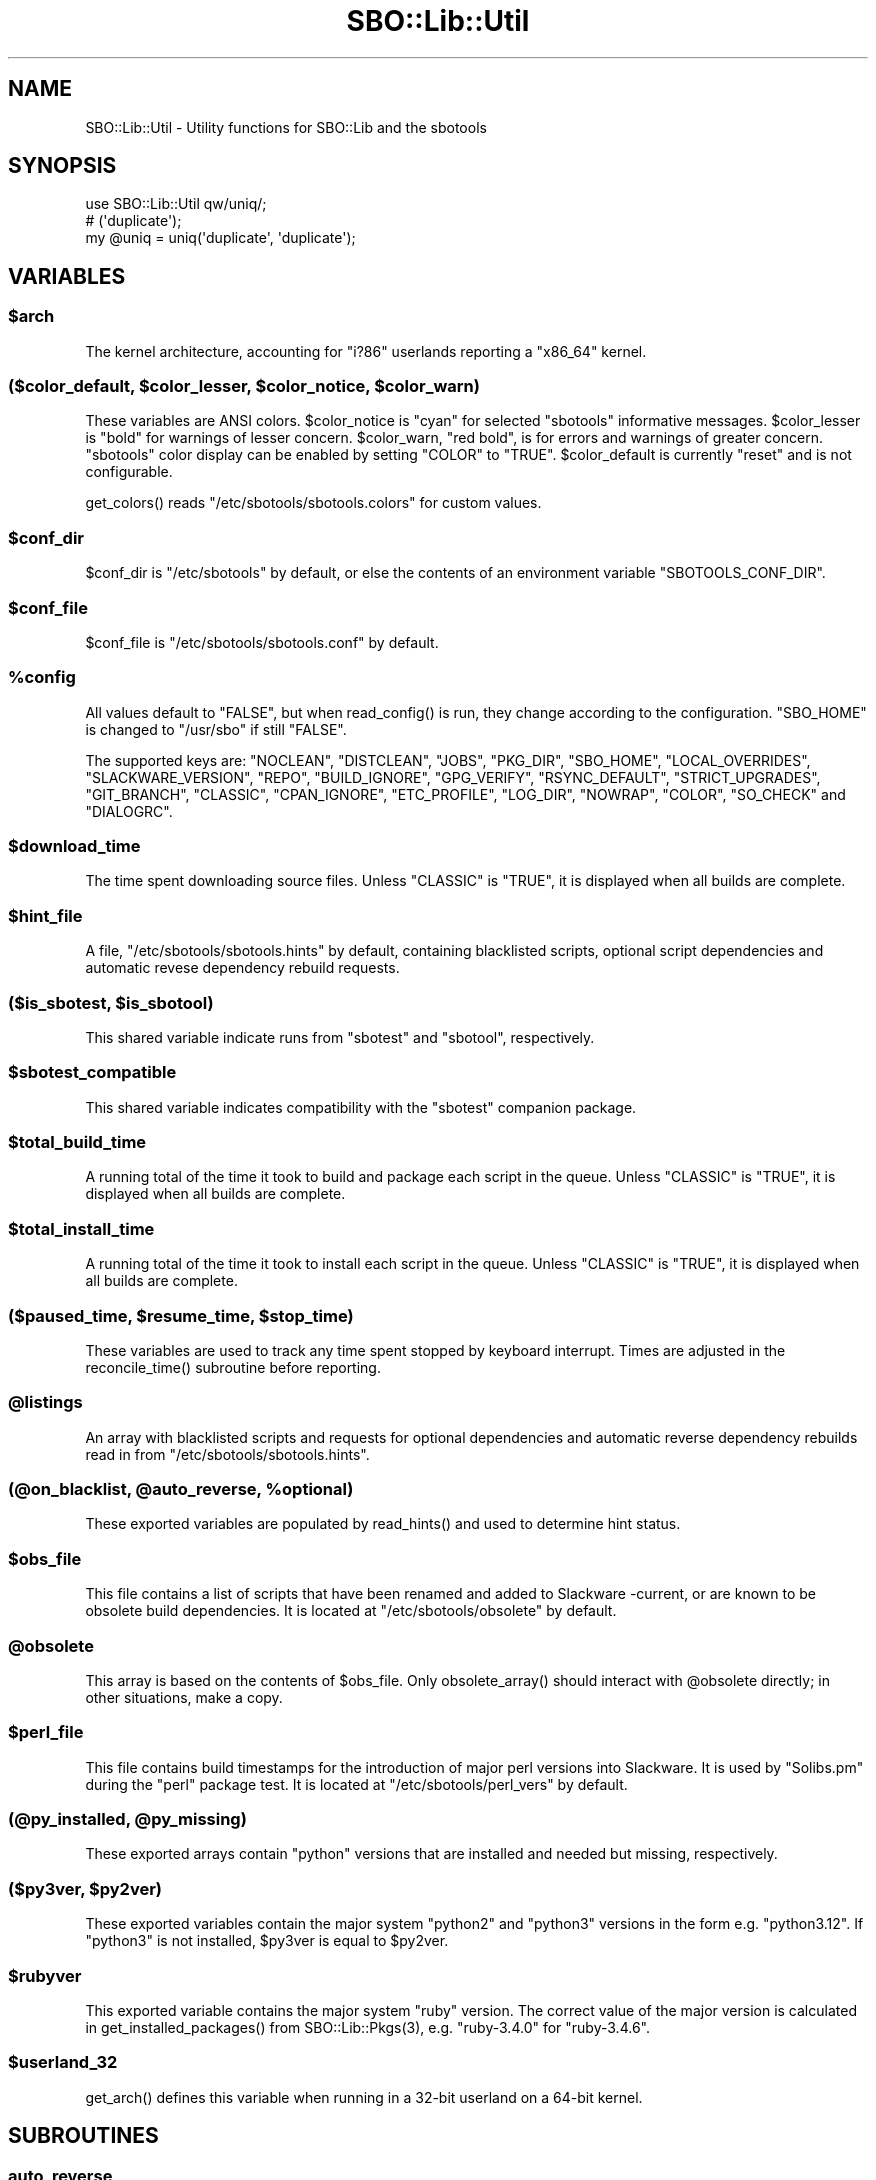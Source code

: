 .\" -*- mode: troff; coding: utf-8 -*-
.\" Automatically generated by Pod::Man v6.0.2 (Pod::Simple 3.45)
.\"
.\" Standard preamble:
.\" ========================================================================
.de Sp \" Vertical space (when we can't use .PP)
.if t .sp .5v
.if n .sp
..
.de Vb \" Begin verbatim text
.ft CW
.nf
.ne \\$1
..
.de Ve \" End verbatim text
.ft R
.fi
..
.\" \*(C` and \*(C' are quotes in nroff, nothing in troff, for use with C<>.
.ie n \{\
.    ds C` ""
.    ds C' ""
'br\}
.el\{\
.    ds C`
.    ds C'
'br\}
.\"
.\" Escape single quotes in literal strings from groff's Unicode transform.
.ie \n(.g .ds Aq \(aq
.el       .ds Aq '
.\"
.\" If the F register is >0, we'll generate index entries on stderr for
.\" titles (.TH), headers (.SH), subsections (.SS), items (.Ip), and index
.\" entries marked with X<> in POD.  Of course, you'll have to process the
.\" output yourself in some meaningful fashion.
.\"
.\" Avoid warning from groff about undefined register 'F'.
.de IX
..
.nr rF 0
.if \n(.g .if rF .nr rF 1
.if (\n(rF:(\n(.g==0)) \{\
.    if \nF \{\
.        de IX
.        tm Index:\\$1\t\\n%\t"\\$2"
..
.        if !\nF==2 \{\
.            nr % 0
.            nr F 2
.        \}
.    \}
.\}
.rr rF
.\"
.\" Required to disable full justification in groff 1.23.0.
.if n .ds AD l
.\" ========================================================================
.\"
.IX Title "SBO::Lib::Util 3"
.TH SBO::Lib::Util 3 "Prickle-Prickle, The Aftermath 12, 3191 YOLD" "" "sbotools 4.0.1"
.\" For nroff, turn off justification.  Always turn off hyphenation; it makes
.\" way too many mistakes in technical documents.
.if n .ad l
.nh
.SH NAME
SBO::Lib::Util \- Utility functions for SBO::Lib and the sbotools
.SH SYNOPSIS
.IX Header "SYNOPSIS"
.Vb 1
\&  use SBO::Lib::Util qw/uniq/;
\&
\&  # (\*(Aqduplicate\*(Aq);
\&  my @uniq = uniq(\*(Aqduplicate\*(Aq, \*(Aqduplicate\*(Aq);
.Ve
.SH VARIABLES
.IX Header "VARIABLES"
.ie n .SS $arch
.el .SS \f(CW$arch\fP
.IX Subsection "$arch"
The kernel architecture, accounting for \f(CW\*(C`i?86\*(C'\fR userlands reporting a \f(CW\*(C`x86_64\*(C'\fR kernel.
.ie n .SS "($color_default, $color_lesser, $color_notice, $color_warn)"
.el .SS "($color_default, \f(CW$color_lesser\fP, \f(CW$color_notice\fP, \f(CW$color_warn\fP)"
.IX Subsection "($color_default, $color_lesser, $color_notice, $color_warn)"
These variables are ANSI colors. \f(CW$color_notice\fR is \f(CW\*(C`cyan\*(C'\fR for selected
\&\f(CW\*(C`sbotools\*(C'\fR informative messages. \f(CW$color_lesser\fR is \f(CW\*(C`bold\*(C'\fR for warnings
of lesser concern. \f(CW$color_warn\fR, \f(CW\*(C`red bold\*(C'\fR, is for errors and warnings of greater concern.
\&\f(CW\*(C`sbotools\*(C'\fR color display can be enabled by setting \f(CW\*(C`COLOR\*(C'\fR to \f(CW\*(C`TRUE\*(C'\fR. \f(CW$color_default\fR
is currently \f(CW\*(C`reset\*(C'\fR and is not configurable.
.PP
\&\f(CWget_colors()\fR reads \f(CW\*(C`/etc/sbotools/sbotools.colors\*(C'\fR for custom values.
.ie n .SS $conf_dir
.el .SS \f(CW$conf_dir\fP
.IX Subsection "$conf_dir"
\&\f(CW$conf_dir\fR is \f(CW\*(C`/etc/sbotools\*(C'\fR by default, or else the contents of an
environment variable \f(CW\*(C`SBOTOOLS_CONF_DIR\*(C'\fR.
.ie n .SS $conf_file
.el .SS \f(CW$conf_file\fP
.IX Subsection "$conf_file"
\&\f(CW$conf_file\fR is \f(CW\*(C`/etc/sbotools/sbotools.conf\*(C'\fR by default.
.ie n .SS %config
.el .SS \f(CW%config\fP
.IX Subsection "%config"
All values default to \f(CW"FALSE"\fR, but when \f(CWread_config()\fR is run,
they change according to the configuration. \f(CW\*(C`SBO_HOME\*(C'\fR is changed to
\&\f(CW\*(C`/usr/sbo\*(C'\fR if still \f(CW"FALSE"\fR.
.PP
The supported keys are: \f(CW\*(C`NOCLEAN\*(C'\fR, \f(CW\*(C`DISTCLEAN\*(C'\fR, \f(CW\*(C`JOBS\*(C'\fR, \f(CW\*(C`PKG_DIR\*(C'\fR,
\&\f(CW\*(C`SBO_HOME\*(C'\fR, \f(CW\*(C`LOCAL_OVERRIDES\*(C'\fR, \f(CW\*(C`SLACKWARE_VERSION\*(C'\fR, \f(CW\*(C`REPO\*(C'\fR, \f(CW\*(C`BUILD_IGNORE\*(C'\fR,
\&\f(CW\*(C`GPG_VERIFY\*(C'\fR, \f(CW\*(C`RSYNC_DEFAULT\*(C'\fR, \f(CW\*(C`STRICT_UPGRADES\*(C'\fR, \f(CW\*(C`GIT_BRANCH\*(C'\fR, \f(CW\*(C`CLASSIC\*(C'\fR,
\&\f(CW\*(C`CPAN_IGNORE\*(C'\fR, \f(CW\*(C`ETC_PROFILE\*(C'\fR, \f(CW\*(C`LOG_DIR\*(C'\fR, \f(CW\*(C`NOWRAP\*(C'\fR, \f(CW\*(C`COLOR\*(C'\fR, \f(CW\*(C`SO_CHECK\*(C'\fR and
\&\f(CW\*(C`DIALOGRC\*(C'\fR.
.ie n .SS $download_time
.el .SS \f(CW$download_time\fP
.IX Subsection "$download_time"
The time spent downloading source files. Unless \f(CW\*(C`CLASSIC\*(C'\fR is \f(CW"TRUE"\fR, it is
displayed when all builds are complete.
.ie n .SS $hint_file
.el .SS \f(CW$hint_file\fP
.IX Subsection "$hint_file"
A file, \f(CW\*(C`/etc/sbotools/sbotools.hints\*(C'\fR by default, containing blacklisted scripts,
optional script dependencies and automatic revese dependency rebuild requests.
.ie n .SS "($is_sbotest, $is_sbotool)"
.el .SS "($is_sbotest, \f(CW$is_sbotool\fP)"
.IX Subsection "($is_sbotest, $is_sbotool)"
This shared variable indicate runs from \f(CW\*(C`sbotest\*(C'\fR and \f(CW\*(C`sbotool\*(C'\fR, respectively.
.ie n .SS $sbotest_compatible
.el .SS \f(CW$sbotest_compatible\fP
.IX Subsection "$sbotest_compatible"
This shared variable indicates compatibility with the \f(CW\*(C`sbotest\*(C'\fR companion package.
.ie n .SS $total_build_time
.el .SS \f(CW$total_build_time\fP
.IX Subsection "$total_build_time"
A running total of the time it took to build and package each script in the queue.
Unless \f(CW\*(C`CLASSIC\*(C'\fR is \f(CW"TRUE"\fR, it is displayed when all builds are complete.
.ie n .SS $total_install_time
.el .SS \f(CW$total_install_time\fP
.IX Subsection "$total_install_time"
A running total of the time it took to install each script in the queue. Unless
\&\f(CW\*(C`CLASSIC\*(C'\fR is \f(CW"TRUE"\fR, it is displayed when all builds are complete.
.ie n .SS "($paused_time, $resume_time, $stop_time)"
.el .SS "($paused_time, \f(CW$resume_time\fP, \f(CW$stop_time\fP)"
.IX Subsection "($paused_time, $resume_time, $stop_time)"
These variables are used to track any time spent stopped by keyboard interrupt.
Times are adjusted in the \f(CWreconcile_time()\fR subroutine before reporting.
.ie n .SS @listings
.el .SS \f(CW@listings\fP
.IX Subsection "@listings"
An array with blacklisted scripts and requests for optional dependencies and
automatic reverse dependency rebuilds read in from \f(CW\*(C`/etc/sbotools/sbotools.hints\*(C'\fR.
.ie n .SS "(@on_blacklist, @auto_reverse, %optional)"
.el .SS "(@on_blacklist, \f(CW@auto_reverse\fP, \f(CW%optional\fP)"
.IX Subsection "(@on_blacklist, @auto_reverse, %optional)"
These exported variables are populated by \f(CWread_hints()\fR and used to determine hint
status.
.ie n .SS $obs_file
.el .SS \f(CW$obs_file\fP
.IX Subsection "$obs_file"
This file contains a list of scripts that have been renamed and added to Slackware
\&\-current, or are known to be obsolete build dependencies. It is located at
\&\f(CW\*(C`/etc/sbotools/obsolete\*(C'\fR by default.
.ie n .SS @obsolete
.el .SS \f(CW@obsolete\fP
.IX Subsection "@obsolete"
This array is based on the contents of \f(CW$obs_file\fR. Only \f(CWobsolete_array()\fR should
interact with \f(CW@obsolete\fR directly; in other situations, make a copy.
.ie n .SS $perl_file
.el .SS \f(CW$perl_file\fP
.IX Subsection "$perl_file"
This file contains build timestamps for the introduction of major perl versions
into Slackware. It is used by \f(CW\*(C`Solibs.pm\*(C'\fR during the \f(CW\*(C`perl\*(C'\fR package test. It is
located at \f(CW\*(C`/etc/sbotools/perl_vers\*(C'\fR by default.
.ie n .SS "(@py_installed, @py_missing)"
.el .SS "(@py_installed, \f(CW@py_missing\fP)"
.IX Subsection "(@py_installed, @py_missing)"
These exported arrays contain \f(CW\*(C`python\*(C'\fR versions that are installed and needed but
missing, respectively.
.ie n .SS "($py3ver, $py2ver)"
.el .SS "($py3ver, \f(CW$py2ver\fP)"
.IX Subsection "($py3ver, $py2ver)"
These exported variables contain the major system \f(CW\*(C`python2\*(C'\fR and \f(CW\*(C`python3\*(C'\fR versions
in the form e.g. \f(CW\*(C`python3.12\*(C'\fR. If \f(CW\*(C`python3\*(C'\fR is not installed, \f(CW$py3ver\fR is equal to
\&\f(CW$py2ver\fR.
.ie n .SS $rubyver
.el .SS \f(CW$rubyver\fP
.IX Subsection "$rubyver"
This exported variable contains the major system \f(CW\*(C`ruby\*(C'\fR version. The correct value of
the major version is calculated in \f(CWget_installed_packages()\fR from \f(CWSBO::Lib::Pkgs(3)\fR,
e.g. \f(CW\*(C`ruby\-3.4.0\*(C'\fR for \f(CW\*(C`ruby\-3.4.6\*(C'\fR.
.ie n .SS $userland_32
.el .SS \f(CW$userland_32\fP
.IX Subsection "$userland_32"
\&\f(CWget_arch()\fR defines this variable when running in a 32\-bit userland on a 64\-bit
kernel.
.SH SUBROUTINES
.IX Header "SUBROUTINES"
.SS auto_reverse
.IX Subsection "auto_reverse"
.Vb 1
\&  my $result = auto_reverse($sbo)
.Ve
.PP
\&\f(CWauto_reverse()\fR checks whether automatic reverse dependency rebuilding for \f(CW$sbo\fR has
been requested. Results will be the same for the \f(CW\*(C`compat32\*(C'\fR version of the script.
.SS build_cmp
.IX Subsection "build_cmp"
.Vb 1
\&  my $cmp = build_cmp($build1, $build2, $ver1, $ver2);
.Ve
.PP
\&\f(CWbuild_cmp()\fR compares \f(CW$build1\fR with \f(CW$build2\fR while checking that \f(CW$ver1\fR
and \f(CW$ver2\fR are different. If the build numbers are not the same and the version
numbers are, upgrading for a script bump may be in order.
.SS check_multilib
.IX Subsection "check_multilib"
.Vb 1
\&  my $ml = check_multilib();
.Ve
.PP
\&\f(CWcheck_multilib()\fR verifies \f(CW\*(C`/etc/profile.d/32dev.sh\*(C'\fR existence.
The sbotools use this file to build 32\-bit packages on x64 architecture.
.PP
Returns 1 if the file exists, and 0 otherwise.
.SS dangerous_directory
.IX Subsection "dangerous_directory"
.Vb 1
\&  my $dangerous = dangerous_directory($dirname);
.Ve
.PP
\&\f(CWdangerous_directory()\fR takes a string and returns true if it is equal to \f(CW\*(C`/\*(C'\fR,
\&\f(CW\*(C`/root\*(C'\fR, \f(CW\*(C`/home\*(C'\fR or a possible top\-level directory under \f(CW\*(C`/home\*(C'\fR.
.SS display_times
.IX Subsection "display_times"
.Vb 1
\&  display_times();
.Ve
.PP
\&\f(CWdisplay_times()\fR shows the time spent downloading, packaging and installing
the scripts in the build queue. It takes no arguments and has no useful return
value.
.SS error_code
.IX Subsection "error_code"
.Vb 1
\&  error_code($message, $code);
.Ve
.PP
\&\f(CWerror_code()\fR takes a message and an error code. The message is displayed
wrapped at 72 characters and the script exits with the specified error code.
There is no useful return value.
.PP
\&\f(CWdialog(1)\fR displays the message when running \f(CW\*(C`sbotool\*(C'\fR.
.PP
For _ERR_USAGE and _ERR_SCRIPT, use \f(CWusage_error()\fR and \f(CWscript_error()\fR,
respectively.
.SS get_arch
.IX Subsection "get_arch"
.Vb 1
\&  my $arch = get_arch();
.Ve
.PP
\&\f(CWget_arch()\fR returns the machine architechture as reported by \f(CW\*(C`uname
\&\-m\*(C'\fR. For the \f(CW\*(C`x86_64\*(C'\fR architecture, additionally check whether \f(CW\*(C`/bin/bash\*(C'\fR
is 64\- or 32\-bit to account for 32\-bit userlands running on a 64\-bit kernel.
.PP
\&\f(CW\*(C`get_arch\*(C'\fR is not exported; use the exported variable \f(CW$arch\fR if it is necessary
to check for architecture.
.SS get_colors
.IX Subsection "get_colors"
.Vb 1
\&  my ($color_notice, $color_lesser, $color_warn) = get_colors();
.Ve
.PP
\&\f(CWget_colors()\fR reads the contents of \f(CW\*(C`/etc/sbotools/sbotools.colors\*(C'\fR to
set custom values for \f(CW$color_notice\fR, \f(CW$color_lesser\fR and \f(CW$color_warn\fR.
No color can be set to an invalid ANSI specification; in such cases, the default
value is used instead. See \f(CWTerm::ANSIColor(3)\fR for details.
.SS get_kernel_version
.IX Subsection "get_kernel_version"
.Vb 1
\&  my $kv = get_kernel_version();
.Ve
.PP
\&\f(CWget_kernel_version()\fR checks the version of the running kernel and returns
it in a format suitable for appending to a Slackware package version.
.SS get_optional
.IX Subsection "get_optional"
.Vb 1
\&  my $optional = get_optional($sbo)
.Ve
.PP
\&\f(CWget_optional()\fR checks for user\-requested optional dependencies for \f(CW$sbo\fR.
In all cases, results for \f(CW\*(C`compat32\*(C'\fR scripts have the corresponding \f(CW\*(C`compat32\*(C'\fR
scripts to the results for the base script.
.SS get_sbo_from_loc
.IX Subsection "get_sbo_from_loc"
.Vb 1
\&  my $sbo = get_sbo_from_loc($location);
.Ve
.PP
\&\f(CWget_sbo_from_loc()\fR returns the package name from the \f(CW$location\fR passed in.
.SS get_slack_branch
.IX Subsection "get_slack_branch"
.Vb 1
\&  my $url = get_slack_branch();
.Ve
.PP
\&\f(CWget_slack_branch()\fR returns the default git branch for the given Slackware
version, if any. If the upstream repository does not have this branch, an onscreen
message appears.
.SS get_slack_version
.IX Subsection "get_slack_version"
.Vb 1
\&  my $version = get_slack_version();
.Ve
.PP
\&\f(CWget_slack_version()\fR returns the appropriate version of the SBo reposiotry.
.PP
The program exits if the version is unsupported or if an error occurs.
.SS get_slack_version_url
.IX Subsection "get_slack_version_url"
.Vb 1
\&  my $url = get_slack_version_url();
.Ve
.PP
\&\f(CWget_slack_version_url()\fR returns the default URL for the given Slackware
version.
.PP
The program exits if the version is unsupported or if an error occurs.
.SS idx
.IX Subsection "idx"
.Vb 1
\&  my $idx = idx($needle, @haystack);
.Ve
.PP
\&\f(CWidx()\fR looks for \f(CW$needle\fR in \f(CW@haystack\fR, and returns the index of where
it was found, or \f(CW\*(C`undef\*(C'\fR if it was not found.
.SS in
.IX Subsection "in"
.Vb 1
\&  my $found = in($needle, @haystack);
.Ve
.PP
\&\f(CWin()\fR looks for \f(CW$needle\fR in \f(CW@haystack\fR, and returns a true value if it
was found, and a false value otherwise.
.PP
\&\f(CWin()\fR formerly matched \f(CW\*(C`Regexp\*(C'\fR, but this was changed for performance reasons.
Use \f(CWin_regexp()\fR for the old functionality.
.SS indent
.IX Subsection "indent"
.Vb 1
\&  my $str = indent($indent, $text);
.Ve
.PP
\&\f(CWindent()\fR indents every non\-empty line in \f(CW$text\fR by \f(CW$indent\fR spaces and
returns the resulting string.
.SS is_obsolete
.IX Subsection "is_obsolete"
.Vb 1
\&  my $is_obsolete = check_obsolete($sbo);
.Ve
.PP
\&\f(CWis_obsolete()\fR takes the name of a SlackBuild and searches for it in
the \f(CW@obsolete\fR array. It returns 1 if the SlackBuild is found and the
Slackware version is \-current equivalent.
.SS lint_sbo_config
.IX Subsection "lint_sbo_config"
.Vb 1
\&  lint_sbo_config($running_script, %configs);
.Ve
.PP
\&\f(CWlint_sbo_config()\fR takes the name of an sbotools script and a hash with configuration
parameters. It checks the validity of all parameters except for REPO,
exiting with an error message in case of invalid options.
.PP
\&\f(CWsboconfig(1)\fR runs this subroutine to lint any requested parameter changes;
all other scripts lint the full configuration at startup.
.SS obsolete_array
.IX Subsection "obsolete_array"
.Vb 1
\&  our @obsolete = obsolete_array();
.Ve
.PP
\&\f(CWobsolete_array()\fR populates the shared \f(CW@obsolete\fR array based on the
\&\f(CW\*(C`/etc/sbotools/obsolete\*(C'\fR file.
.SS on_blacklist
.IX Subsection "on_blacklist"
.Vb 1
\&  my $result = on_blacklist($sbo);
.Ve
.PP
\&\f(CWon_blacklist()\fR checks whether \f(CW$sbo\fR has been blacklisted. Results will
be the same for the \f(CW\*(C`compat32\*(C'\fR version of the script.
.SS open_fh
.IX Subsection "open_fh"
.Vb 1
\&  my ($ret, $exit) = open_fh($fn, $op);
.Ve
.PP
\&\f(CWopen_fh()\fR opens \f(CW$fn\fR for reading and/or writing depending on
\&\f(CW$op\fR (e.g., ">" or "<").
.PP
It returns two values: the file handle and the exit status. If the exit status
is non\-zero, it returns an error message rather than a file handle.
.SS open_read
.IX Subsection "open_read"
.Vb 1
\&  my ($ret, $exit) = open_read($fn);
.Ve
.PP
\&\f(CWopen_read()\fR opens \f(CW$fn\fR for reading.
.PP
It returns two values: the file handle and the exit status. If the exit status
is non\-zero, it returns an error message rather than a file handle.
.SS print_color
.IX Subsection "print_color"
.Vb 1
\&  print_color "red bold";
.Ve
.PP
\&\f(CWprint_color()\fR takes one or more ANSI colors and prints, provided that the
\&\f(CW\*(C`COLOR\*(C'\fR setting is \f(CW\*(C`TRUE\*(C'\fR. See the \f(CW\*(C`Function Interface\*(C'\fR section in
\&\f(CWTerm::ANSIColor(3)\fR for a list of available colors.
.PP
Using colors \f(CW\*(C`black\*(C'\fR through \f(CW\*(C`bright_white\*(C'\fR, \f(CW\*(C`bold\*(C'\fR and \f(CW\*(C`reset\*(C'\fR only is
advisable to ensure terminal compatibility. When calling \f(CWprint_color()\fR before
exiting, ensure that a new line follows to avoid an improper cursor on some
terminals.
.PP
There is no useful return value.
.SS print_failures
.IX Subsection "print_failures"
.Vb 1
\&  print_failures($failures);
.Ve
.PP
\&\f(CWprint_failures()\fR prints all failures in the \f(CW$failures\fR array reference
to STDERR, if any.
.PP
There is no useful return value.
.SS prompt
.IX Subsection "prompt"
.Vb 1
\&  exit unless prompt $color_notice, "Should we continue?", default => "yes";
.Ve
.PP
\&\f(CWprompt()\fR prompts the user for an answer, optionally specifying a default of
\&\f(CW\*(C`yes\*(C'\fR or \f(CW\*(C`no\*(C'\fR.
.PP
If the default has been specified, it returns a true value for \*(Aqyes\*(Aq and a false
one for \*(Aqno\*(Aq. Otherwise, it returns the content of the user\*(Aqs answer.
.PP
Output is wrapped at 72 characters.
.SS read_config
.IX Subsection "read_config"
.Vb 1
\&  read_config();
.Ve
.PP
\&\f(CWread_config()\fR reads in the configuration settings from
\&\f(CW\*(C`/etc/sbotools/sbotools.conf\*(C'\fR, updating the \f(CW%config\fR hash. If
\&\f(CW\*(C`SBO_HOME\*(C'\fR is \f(CW\*(C`FALSE\*(C'\fR, it changes to \f(CW\*(C`/usr/sbo\*(C'\fR.
Additionally, \f(CW\*(C`BUILD_IGNORE\*(C'\fR and \f(CW\*(C`RSYNC_DEFAULT\*(C'\fR are turned on
if \f(CW\*(C`CLASSIC\*(C'\fR is \f(CW\*(C`TRUE\*(C'\fR; \f(CW\*(C`COLOR\*(C'\fR is turned off.
.PP
When \f(CW\*(C`sbotest\*(C'\fR is running, the default value of \f(CW\*(C`SBO_HOME\*(C'\fR
is \f(CW\*(C`/usr/sbotest\*(C'\fR, and \f(CW\*(C`ETC_PROFILE\*(C'\fR and \f(CW\*(C`CPAN_IGNORE\*(C'\fR default
to \f(CW\*(C`TRUE\*(C'\fR. Supplementary setting \f(CW\*(C`SBO_ARCHIVE\*(C'\fR defaults to
\&\f(CW\*(C`/usr/sbotest/archive\*(C'\fR. \f(CW\*(C`PKG_DIR\*(C'\fR and \f(CW\*(C`LOG_DIR\*(C'\fR default to
\&\f(CW\*(C`/usr/sbotest/tests\*(C'\fR and \f(CW\*(C`/usr/sbotest/logs\*(C'\fR, respectively, but
\&\f(CW\*(C`sbotest\*(C'\fR uses timestamped directories under the configured paths.
.PP
There is no useful return value.
.SS read_hints
.IX Subsection "read_hints"
.Vb 1
\&  our @listings = read_hints();
.Ve
.PP
\&\f(CWread_hints()\fR reads the contents of /etc/sbotools/sbotools.hints, returning an array
of optional dependency requests and blacklisted scripts. \f(CWread_hints()\fR is used to
populate global array \f(CW@listings\fR, and should only be called at the start and again
when editing the hints file.
.PP
\&\f(CW@on_blacklist\fR, \f(CW@auto_reverse\fR and \f(CW%optional\fR are populated here and used by
\&\f(CWon_blacklist()\fR, \f(CWauto_reverse()\fR and \f(CWget_optional()\fR later.
.SS reconcile_time
.IX Subsection "reconcile_time"
.Vb 1
\&  my $corrected_seconds = reconcile_time($seconds);
.Ve
.PP
\&\f(CWreconcile_time()\fR takes a duration in seconds (integer or otherwise) and subtracts
any time spent stopped from keyboard signal. It returns the corrected number of seconds.
.SS save_options
.IX Subsection "save_options"
.Vb 1
\&  save_options($sbo, $opts)
.Ve
.PP
\&\f(CWsave_options()\fR saves build options to \f(CW\*(C`/var/log/sbotools/sbo\*(C'\fR. For \f(CW\*(C`compat32\*(C'\fR
packages, the file for the base script is used. If the file already exists and the
user supplies no build options, the existing file is retained.
.SS script_error
.IX Subsection "script_error"
.Vb 2
\&  script_error();
\&  script_error($msg);
.Ve
.PP
\&\fBscript_error()\fR warns and exits with code _ERR_SCRIPT, printing the following to STDERR:
.PP
.Vb 1
\&  A fatal script error has occurred. Exiting.
.Ve
.PP
If a \f(CW$msg\fR was supplied, it instead prints:
.PP
.Vb 3
\&  A fatal script error has occurred:
\&  $msg.
\&  Exiting.
.Ve
.PP
\&\f(CWdialog(1)\fR displays \f(CW$msg\fR when running \f(CW\*(C`sbotools\*(C'\fR.
.PP
There is no useful return value. For _ERR_USAGE, use \f(CWusage_error()\fR. For other error
codes, use \f(CWerror_code()\fR.
.SS show_version
.IX Subsection "show_version"
.Vb 1
\&  show_version();
.Ve
.PP
\&\f(CWshow_version()\fR prints the sbotools version and licensing information
to STDOUT.
.PP
There is no useful return value.
.SS slurp
.IX Subsection "slurp"
.Vb 1
\&  my $data = slurp($fn);
.Ve
.PP
\&\f(CWslurp()\fR takes a filename in \f(CW$fn\fR, opens it, and reads in the entire file.
The contents are then returned. On error, it returns \f(CW\*(C`undef\*(C'\fR.
.SS time_format
.IX Subsection "time_format"
.Vb 1
\&  my $time_string = time_format($time);
.Ve
.PP
\&\f(CWtime_format()\fR takes a number of seconds (integer or otherwise) and returns
a string H:MM:SS.
.SS uniq
.IX Subsection "uniq"
.Vb 1
\&  my @uniq = uniq(@duplicates);
.Ve
.PP
\&\f(CWuniq()\fR removes any duplicates from \f(CW@duplicates\fR, otherwise returning the
list in the same order.
.SS usage_error
.IX Subsection "usage_error"
.Vb 1
\&  usage_error($msg);
.Ve
.PP
\&\f(CWusage_error()\fR warns and exits with code _ERR_USAGE, printing \f(CW$msg\fR to STDERR.
Error messages wrap at 72 characters.
.PP
\&\f(CWdialog(1)\fR displays \f(CW$msg\fR when running \f(CW\*(C`sbotools\*(C'\fR.
.PP
There is no useful return value. For _ERR_SCRIPT, use \f(CWscript_error()\fR; for other
error codes, use \f(CWerror_code()\fR.
.SS version_cmp
.IX Subsection "version_cmp"
.Vb 1
\&  my $cmp = version_cmp($ver1, $ver2);
.Ve
.PP
\&\f(CWversion_cmp()\fR compares \f(CW$ver1\fR with \f(CW$ver2\fR. It returns 1 if \f(CW$ver1\fR is higher,
\&\-1 if \f(CW$ver2\fR is higher and 0 if they are equal. It strips the running kernel version,
as well as any locale information that may have been appended to the version strings.
.SS warn_color
.IX Subsection "warn_color"
.Vb 1
\&  warn_color($color, $msg);
.Ve
.PP
\&\f(CWwarn_color()\fR emits a warning in the chosen color and resets the color
afterwards. No colors are used unless \f(CW\*(C`COLOR\*(C'\fR is \f(CW\*(C`TRUE\*(C'\fR. A newline is added
automatically after the message. There is no useful return value.
.SS wrapsay
.IX Subsection "wrapsay"
.Vb 1
\&  wrapsay($msg, $trail);
.Ve
.PP
\&\f(CWwrapsay()\fR outputs a message with the lines wrapped at 72 characters and
a trailing newline. There is no useful return value. Optional \f(CW$trail\fR
outputs an extra newline if present.
.PP
Use this subroutine whenever it is either obvious that the output exceeds
80 characters or the output includes a variable. \f(CW\*(C`say\*(C'\fR can be used in
other cases. \f(CWwrapsay()\fR should not be used on output that can be piped
for use in scripts (e.g., queue reports from \f(CWsbofind(1)\fR).
.SS wrapsay_color
.IX Subsection "wrapsay_color"
.Vb 1
\&  wrapsay_color($color, $msg, $trail);
.Ve
.PP
\&\f(CWwrapsay_color()\fR takes a color, a message and any true value if a trailing line
is required. It applies a color, runs the message through \f(CWwrapsay()\fR and
resets the color afterwards. No colors are used unless \f(CW\*(C`COLOR\*(C'\fR is \f(CW\*(C`TRUE\*(C'\fR. There
is no useful return value.
.SH "EXIT CODES"
.IX Header "EXIT CODES"
The sbotools share the following exit codes:
.PP
.Vb 10
\&  _ERR_USAGE         1   usage errors
\&  _ERR_SCRIPT        2   script or module bug
\&  _ERR_BUILD         3   errors when executing a SlackBuild
\&  _ERR_MD5SUM        4   download verification failure
\&  _ERR_DOWNLOAD      5   download failure
\&  _ERR_OPENFH        6   failure to open file handles
\&  _ERR_NOINFO        7   missing download information
\&  _ERR_F_SETD        8   fd\-related temporary file failure
\&  _ERR_NOMULTILIB    9   lacking multilib capabilities when needed
\&  _ERR_CONVERTPKG    10  convertpkg\-compat32 failure
\&  _ERR_NOCONVERTPKG  11  lacking convertpkg\-compat32 when needed
\&  _ERR_INST_SIGNAL   12  the script was interrupted while building
\&  _ERR_CIRCULAR      13  attempted to calculate a circular dependency
\&  _ERR_USR_GRP       14  a required user or group is missing
\&  _ERR_GPG           15  GPG verification failed
\&  _ERR_STDIN         16  reading keyboard input failed
.Ve
.SH "SEE ALSO"
.IX Header "SEE ALSO"
\&\fBSBO::Lib\fR\|(3), \fBSBO::Lib::Build\fR\|(3), \fBSBO::Lib::Download\fR\|(3), \fBSBO::Lib::Info\fR\|(3), \fBSBO::Lib::Pkgs\fR\|(3), \fBSBO::Lib::Readme\fR\|(3), \fBSBO::Lib::Repo\fR\|(3), \fBSBO::Lib::Tree\fR\|(3), \fBdialog\fR\|(1), \fBTerm::ANSIColor\fR\|(3)
.SH AUTHORS
.IX Header "AUTHORS"
SBO::Lib was originally written by Jacob Pipkin <j@dawnrazor.net> with
contributions from Luke Williams <xocel@iquidus.org> and Andreas
Guldstrand <andreas.guldstrand@gmail.com>.
.SH MAINTAINER
.IX Header "MAINTAINER"
SBO::Lib is maintained by K. Eugene Carlson <kvngncrlsn@gmail.com>.
.SH LICENSE
.IX Header "LICENSE"
The sbotools are licensed under the MIT License.
.PP
Copyright (C) 2012\-2017, Jacob Pipkin, Luke Williams, Andreas Guldstrand.
.PP
Copyright (C) 2024\-2025, K. Eugene Carlson.
